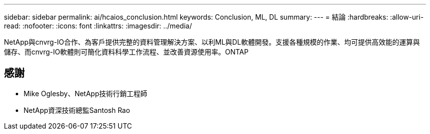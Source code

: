 ---
sidebar: sidebar 
permalink: ai/hcaios_conclusion.html 
keywords: Conclusion, ML, DL 
summary:  
---
= 結論
:hardbreaks:
:allow-uri-read: 
:nofooter: 
:icons: font
:linkattrs: 
:imagesdir: ../media/


[role="lead"]
NetApp與cnvrg-IO合作、為客戶提供完整的資料管理解決方案、以利ML與DL軟體開發。支援各種規模的作業、均可提供高效能的運算與儲存、而cnvrg-IO軟體則可簡化資料科學工作流程、並改善資源使用率。ONTAP



== 感謝

* Mike Oglesby、NetApp技術行銷工程師
* NetApp資深技術總監Santosh Rao

